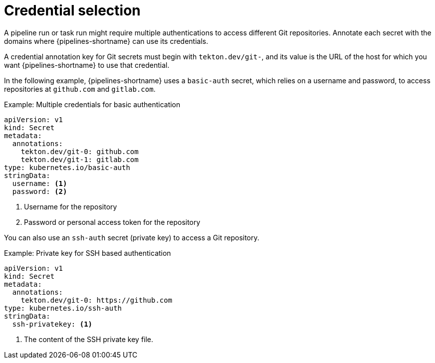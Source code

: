 // This module is included in the following assembly:
//
// *openshift-docs/cicd/pipelines/authenticating-pipelines-using-git-secret.adoc

[id="op-understanding-credential-selection_{context}"]
= Credential selection

A pipeline run or task run might require multiple authentications to access different Git repositories. Annotate each secret with the domains where {pipelines-shortname} can use its credentials.

A credential annotation key for Git secrets must begin with `tekton.dev/git-`, and its value is the URL of the host for which you want {pipelines-shortname} to use that credential.

In the following example, {pipelines-shortname} uses a `basic-auth` secret, which relies on a username and password, to access repositories at `github.com` and `gitlab.com`.

.Example: Multiple credentials for basic authentication
[source,yaml,subs="attributes+"]
----
apiVersion: v1
kind: Secret
metadata:
  annotations:
    tekton.dev/git-0: github.com
    tekton.dev/git-1: gitlab.com
type: kubernetes.io/basic-auth
stringData:
  username: <1>
  password: <2>
----
<1> Username for the repository
<2> Password or personal access token for the repository

You can also use an `ssh-auth` secret (private key) to access a Git repository.

.Example: Private key for SSH based authentication
[source,yaml,subs="attributes+"]
----
apiVersion: v1
kind: Secret
metadata:
  annotations:
    tekton.dev/git-0: https://github.com
type: kubernetes.io/ssh-auth
stringData:
  ssh-privatekey: <1>
----
<1> The content of the SSH private key file.
